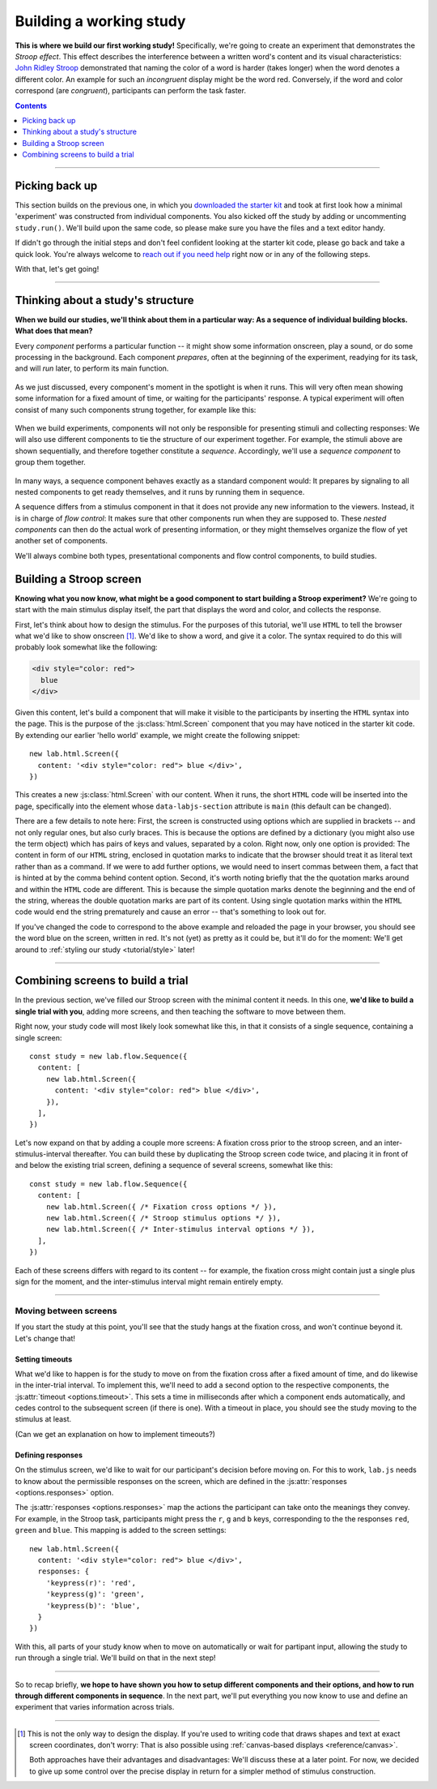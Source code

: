 Building a working study
========================

.. raw:: html

  <style>
    .blue {
      color: blue;
      font-weight: 600;
    }
    .document img.screenshot {
      margin-bottom: 5px;
      border: 1px solid #e1e4e5;
      border-radius: 5px;
    }
  </style>

.. role:: blue

.. image:: study/1-stroop-incongruent.png
   :alt: Stroop task screenshot
   :width: 45%
   :align: right
   :class: screenshot

**This is where we build our first working study!** Specifically, we're going to create an experiment that demonstrates the *Stroop effect*. This effect describes the interference between a written word's content and its visual characteristics: `John Ridley Stroop <https://en.wikipedia.org/wiki/John_Ridley_Stroop>`_ demonstrated that naming the color of a word is harder (takes longer) when the word denotes a different color. An example for such an *incongruent* display might be the word :blue:`red`. Conversely, if the word and color correspond (are *congruent*), participants can perform the task faster.

.. contents:: Contents
  :local:
  :depth: 1

----

Picking back up
---------------

This section builds on the previous one, in which you `downloaded the starter kit <https://github.com/FelixHenninger/lab.js/releases>`_ and took at first look how a minimal 'experiment' was constructed from individual components. You also kicked off the study by adding or uncommenting ``study.run()``. We'll build upon the same code, so please make sure you have the files and a text editor handy.

If didn't go through the initial steps and don't feel confident looking at the starter kit code, please go back and take a quick look. You're always welcome to `reach out if you need help <https://lab.js.org/resources/support/>`_ right now or in any of the following steps.

With that, let's get going!

----

Thinking about a study's structure
----------------------------------

**When we build our studies, we'll think about them in a particular way: As a sequence of individual building blocks. What does that mean?**

Every *component* performs a particular function -- it might show some information onscreen, play a sound, or do some processing in the background. Each component *prepares*, often at the beginning of the experiment, readying for its task, and will *run* later, to perform its main function.

.. figure:: study/2-component-timeline.svg
   :alt: Individual component timeline
   :figwidth: 100%
   :width: 100%
   :align: center

As we just discussed, every component's moment in the spotlight is when it runs. This will very often mean showing some information for a fixed amount of time, or waiting for the participants' response. A typical experiment will often consist of many such components strung together, for example like this:

.. figure:: study/3-multiple-components.svg
   :alt: Multiple components in sequence
   :figwidth: 100%
   :width: 100%
   :align: center

When we build experiments, components will not only be responsible for presenting stimuli and collecting responses: We will also use different components to tie the structure of our experiment together. For example, the stimuli above are shown sequentially, and therefore together constitute a *sequence*. Accordingly, we'll use a *sequence component* to group them together.

.. figure:: study/4-sequence.svg
   :alt: Components nested in a sequence
   :figwidth: 100%
   :width: 100%
   :align: center

In many ways, a sequence component behaves exactly as a standard component would: It prepares by signaling to all nested components to get ready themselves, and it runs by running them in sequence.

A sequence differs from a stimulus component in that it does not provide any new information to the viewers. Instead, it is in charge of *flow control*: It makes sure that other components run when they are supposed to. These *nested components* can then do the actual work of presenting information, or they might themselves organize the flow of yet another set of components.

We'll always combine both types, presentational components and flow control components, to build studies.

Building a Stroop screen
------------------------

**Knowing what you now know, what might be a good component to start building a Stroop experiment?** We're going to start with the main stimulus display itself, the part that displays the word and color, and collects the response.

First, let's think about how to design the stimulus. For the purposes of this tutorial, we'll use ``HTML`` to tell the browser what we'd like to show onscreen [#f1]_. We'd like to show a word, and give it a color. The syntax required to do this will probably look somewhat like the following:

.. code-block:: html

   <div style="color: red">
     blue
   </div>

Given this content, let's build a component that will make it visible to the participants by inserting the ``HTML`` syntax into the page. This is the purpose of the :js:class:`html.Screen` component that you may have noticed in the starter kit code. By extending our earlier 'hello world' example, we might create the following snippet::

  new lab.html.Screen({
    content: '<div style="color: red"> blue </div>',
  })

This creates a new :js:class:`html.Screen` with our content. When it runs, the short ``HTML`` code will be inserted into the page, specifically into the element whose ``data-labjs-section`` attribute is ``main`` (this default can be changed).

There are a few details to note here: First, the screen is constructed using options which are supplied in brackets -- and not only regular ones, but also curly braces. This is because the options are defined by a dictionary (you might also use the term object) which has pairs of keys and values, separated by a colon. Right now, only one option is provided: The content in form of our ``HTML`` string, enclosed in quotation marks to indicate that the browser should treat it as literal text rather than as a command. If we were to add further options, we would need to insert commas between them, a fact that is hinted at by the comma behind content option.
Second, it's worth noting briefly that the the quotation marks around and within the ``HTML`` code are different. This is because the simple quotation marks denote the beginning and the end of the string, whereas the double quotation marks are part of its content. Using single quotation marks within the ``HTML`` code would end the string prematurely and cause an error -- that's something to look out for.

If you've changed the code to correspond to the above example and reloaded the page in your browser, you should see the word blue on the screen, written in red. It's not (yet) as pretty as it could be, but it'll do for the moment: We'll get around to :ref:`styling our study <tutorial/style>` later!

----

Combining screens to build a trial
----------------------------------

In the previous section, we've filled our Stroop screen with the minimal content it needs. In this one, **we'd like to build a single trial with you**, adding more screens, and then teaching the software to move between them.

Right now, your study code will most likely look somewhat like this, in that it consists of a single sequence, containing a single screen::

  const study = new lab.flow.Sequence({
    content: [
      new lab.html.Screen({
        content: '<div style="color: red"> blue </div>',
      }),
    ],
  })

Let's now expand on that by adding a couple more screens: A fixation cross prior to the stroop screen, and an inter-stimulus-interval thereafter. You can build these by duplicating the Stroop screen code twice, and placing it in front of and below the existing trial screen, defining a sequence of several screens, somewhat like this::


  const study = new lab.flow.Sequence({
    content: [
      new lab.html.Screen({ /* Fixation cross options */ }),
      new lab.html.Screen({ /* Stroop stimulus options */ }),
      new lab.html.Screen({ /* Inter-stimulus interval options */ }),
    ],
  })

Each of these screens differs with regard to its content -- for example, the fixation cross might contain just a single plus sign for the moment, and the inter-stimulus interval might remain entirely empty.

----

Moving between screens
^^^^^^^^^^^^^^^^^^^^^^
If you start the study at this point, you'll see that the study hangs at the fixation cross, and won't continue beyond it. Let's change that!

Setting timeouts
~~~~~~~~~~~~~~~~

What we'd like to happen is for the study to move on from the fixation cross after a fixed amount of time, and do likewise in the inter-trial interval. To implement this, we'll need to add a second option to the respective components, the :js:attr:`timeout <options.timeout>`. This sets a time in milliseconds after which a component ends automatically, and cedes control to the subsequent screen (if there is one). With a timeout in place, you should see the study moving to the stimulus at least.

(Can we get an explanation on how to implement timeouts?)

Defining responses
~~~~~~~~~~~~~~~~~~

On the stimulus screen, we'd like to wait for our participant's decision before moving on. For this to work, ``lab.js`` needs to know about the permissible responses on the screen, which are defined in the :js:attr:`responses <options.responses>` option.

The :js:attr:`responses <options.responses>` map the actions the participant can take onto the meanings they convey. For example, in the Stroop task, participants might press the ``r``, ``g`` and ``b`` keys, corresponding to the the responses ``red``, ``green`` and ``blue``. This mapping is added to the screen settings::

  new lab.html.Screen({
    content: '<div style="color: red"> blue </div>',
    responses: {
      'keypress(r)': 'red',
      'keypress(g)': 'green',
      'keypress(b)': 'blue',
    }
  })

With this, all parts of your study know when to move on automatically or wait for partipant input, allowing the study to run through a single trial. We'll build on that in the next step!

----

So to recap briefly, **we hope to have shown you how to setup different components and their options, and how to run through different components in sequence**. In the next part, we'll put everything you now know to use and define an experiment that varies information across trials.

----

.. [#f1] This is not the only way to design the display. If you're used to
  writing code that draws shapes and text at exact screen coordinates, don't worry: That is also possible using :ref:`canvas-based displays <reference/canvas>`.

  Both approaches have their advantages and disadvantages: We'll discuss these at a later point. For now, we decided to give up some control over the precise display in return for a simpler method of stimulus construction.
